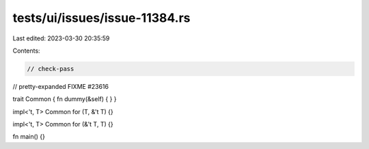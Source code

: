 tests/ui/issues/issue-11384.rs
==============================

Last edited: 2023-03-30 20:35:59

Contents:

.. code-block:: rs

    // check-pass
// pretty-expanded FIXME #23616

trait Common { fn dummy(&self) { } }

impl<'t, T> Common for (T, &'t T) {}

impl<'t, T> Common for (&'t T, T) {}

fn main() {}



